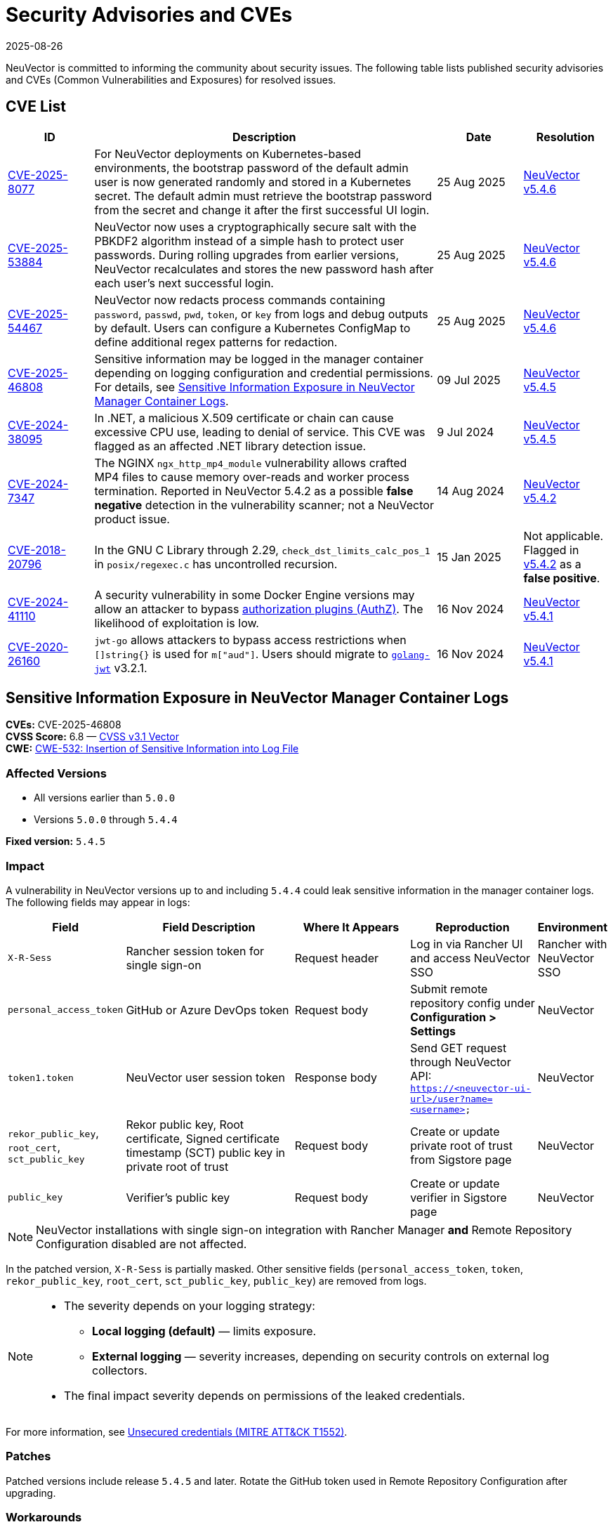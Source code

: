 = Security Advisories and CVEs
:revdate: 2025-08-26
:page-revdate: {revdate}

NeuVector is committed to informing the community about security issues. The following table lists published security advisories and CVEs (Common Vulnerabilities and Exposures) for resolved issues.

== CVE List

[cols="1,4,1,1", options="header"]
|===
| ID | Description | Date | Resolution

| https://github.com/neuvector/neuvector/security/advisories/GHSA-8pxw-9c75-6w56[CVE-2025-8077]
| For NeuVector deployments on Kubernetes-based environments, the bootstrap password of the default admin user is now generated randomly and stored in a Kubernetes secret. The default admin must retrieve the bootstrap password from the secret and change it after the first successful UI login.
| 25 Aug 2025
| https://github.com/neuvector/neuvector/releases/tag/v5.4.6[NeuVector v5.4.6]

| https://github.com/neuvector/neuvector/security/advisories/GHSA-8ff6-pc43-jwv3[CVE-2025-53884]
| NeuVector now uses a cryptographically secure salt with the PBKDF2 algorithm instead of a simple hash to protect user passwords. During rolling upgrades from earlier versions, NeuVector recalculates and stores the new password hash after each user’s next successful login.
| 25 Aug 2025
| https://github.com/neuvector/neuvector/releases/tag/v5.4.6[NeuVector v5.4.6]

| https://github.com/neuvector/neuvector/security/advisories/GHSA-w54x-xfxg-4gxq[CVE-2025-54467]
| NeuVector now redacts process commands containing `password`, `passwd`, `pwd`, `token`, or `key` from logs and debug outputs by default. Users can configure a Kubernetes ConfigMap to define additional regex patterns for redaction.
| 25 Aug 2025
| https://github.com/neuvector/neuvector/releases/tag/v5.4.6[NeuVector v5.4.6]

| https://github.com/neuvector/manager/security/advisories/GHSA-fggw-hv56-8m6r[CVE-2025-46808]
| Sensitive information may be logged in the manager container depending on logging configuration and credential permissions. For details, see <<sensitive-information-exposure-in-neuvector-manager-container-logs>>.
| 09 Jul 2025
| https://github.com/neuvector/neuvector/releases/tag/v5.4.5[NeuVector v5.4.5]

| https://www.suse.com/security/cve/CVE-2024-38095.html[CVE-2024-38095]
| In .NET, a malicious X.509 certificate or chain can cause excessive CPU use, leading to denial of service. This CVE was flagged as an affected .NET library detection issue.
| 9 Jul 2024
| https://github.com/neuvector/neuvector/releases/tag/v5.4.5[NeuVector v5.4.5]

| https://www.suse.com/security/cve/CVE-2024-7347.html[CVE-2024-7347]
| The NGINX `ngx_http_mp4_module` vulnerability allows crafted MP4 files to cause memory over-reads and worker process termination. Reported in NeuVector 5.4.2 as a possible *false negative* detection in the vulnerability scanner; not a NeuVector product issue.
| 14 Aug 2024
| https://github.com/neuvector/neuvector/releases/tag/v5.4.2[NeuVector v5.4.2]

| https://www.suse.com/security/cve/CVE-2018-20796.html[CVE-2018-20796]
| In the GNU C Library through 2.29, `check_dst_limits_calc_pos_1` in `posix/regexec.c` has uncontrolled recursion.
| 15 Jan 2025
| Not applicable. Flagged in https://github.com/neuvector/neuvector/releases/tag/v5.4.2[v5.4.2] as a *false positive*.

| https://github.com/advisories/GHSA-v23v-6jw2-98fq[CVE-2024-41110]
| A security vulnerability in some Docker Engine versions may allow an attacker to bypass https://docs.docker.com/engine/extend/plugins_authorization/[authorization plugins (AuthZ)]. The likelihood of exploitation is low.
| 16 Nov 2024
| https://github.com/neuvector/neuvector/releases/tag/v5.4.1[NeuVector v5.4.1]

| https://github.com/advisories/GHSA-w73w-5m7g-f7qc[CVE-2020-26160]
| `jwt-go` allows attackers to bypass access restrictions when `[]string{}` is used for `m["aud"]`. Users should migrate to https://github.com/golang-jwt/jwt[`golang-jwt`] v3.2.1.
| 16 Nov 2024
| https://github.com/neuvector/neuvector/releases/tag/v5.4.1[NeuVector v5.4.1]
|===

[[sensitive-information-exposure-in-neuvector-manager-container-logs]]
== Sensitive Information Exposure in NeuVector Manager Container Logs

*CVEs:* CVE-2025-46808 +
*CVSS Score:* 6.8 — https://nvd.nist.gov/vuln-metrics/cvss/v3-calculator?vector=AV:N/AC:L/PR:L/UI:R/S:C/C:H/I:N/A:N&version=3.1[CVSS v3.1 Vector] +
*CWE:* https://cwe.mitre.org/data/definitions/532[CWE-532: Insertion of Sensitive Information into Log File]

=== Affected Versions

* All versions earlier than `5.0.0`
* Versions `5.0.0` through `5.4.4`

*Fixed version:* `5.4.5`

=== Impact

A vulnerability in NeuVector versions up to and including `5.4.4` could leak sensitive information in the manager container logs. The following fields may appear in logs:

[cols="1,3,2,2,1", options="header"]
|===
| Field | Field Description | Where It Appears | Reproduction | Environment

| `X-R-Sess`
| Rancher session token for single sign-on
| Request header
| Log in via Rancher UI and access NeuVector SSO
| Rancher with NeuVector SSO

| `personal_access_token`
| GitHub or Azure DevOps token
| Request body
| Submit remote repository config under *Configuration > Settings*
| NeuVector

| `token1.token`
| NeuVector user session token
| Response body
| Send GET request through NeuVector API: `https://<neuvector-ui-url>/user?name=<username>`
| NeuVector

| `rekor_public_key`, `root_cert`, `sct_public_key`
| Rekor public key, Root certificate, Signed certificate timestamp (SCT) public key in private root of trust
| Request body
| Create or update private root of trust from Sigstore page
| NeuVector

| `public_key`
| Verifier’s public key
| Request body
| Create or update verifier in Sigstore page
| NeuVector
|===

[NOTE]
====
NeuVector installations with single sign-on integration with Rancher Manager *and* Remote Repository Configuration disabled are not affected.
====

In the patched version, `X-R-Sess` is partially masked. Other sensitive fields (`personal_access_token`, `token`, `rekor_public_key`, `root_cert`, `sct_public_key`, `public_key`) are removed from logs.

[NOTE]
====
* The severity depends on your logging strategy:
** *Local logging (default)* — limits exposure.
** *External logging* — severity increases, depending on security controls on external log collectors.
* The final impact severity depends on permissions of the leaked credentials.
====

For more information, see https://attack.mitre.org/techniques/T1552/[Unsecured credentials (MITRE ATT&CK T1552)].

=== Patches

Patched versions include release `5.4.5` and later. Rotate the GitHub token used in Remote Repository Configuration after upgrading.

=== Workarounds

No workarounds are available. Upgrade to a fixed version as soon as possible.

== Questions and Support

* Contact the https://github.com/rancher/rancher/security/policy[SUSE Rancher Security team].
* Open an issue in the https://github.com/neuvector/neuvector/issues/new/choose[NeuVector GitHub repository].
* References:
** https://www.suse.com/suse-neuvector/support-matrix/all-supported-versions/neuvector-v-all-versions/[NeuVector Support Matrix]
** https://www.suse.com/lifecycle/#suse-security[Product Support Lifecycle]
